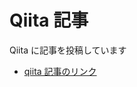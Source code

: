 * Qiita 記事

Qiita に記事を投稿しています
- [[https://qiita.com/taiseiyo11/items/83f81e05bd2bd6d0b28b][qiita 記事のリンク]]
